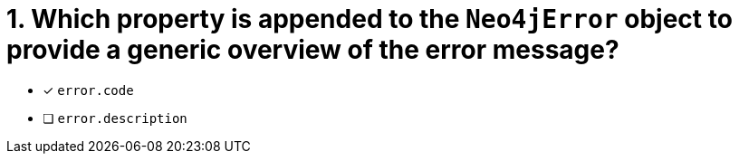[.question]
= 1. Which property is appended to the `Neo4jError` object to provide a generic overview of the error message?

- [*] `error.code`
- [ ] `error.description`